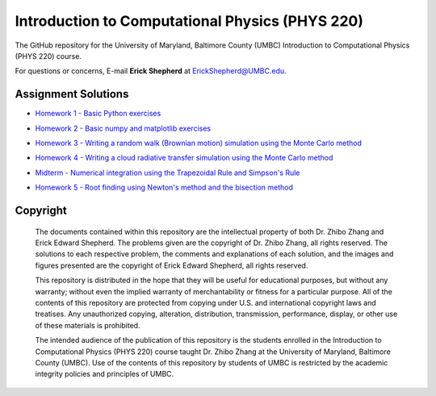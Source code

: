 ================================================
Introduction to Computational Physics (PHYS 220)
================================================

The GitHub repository for the University of Maryland, Baltimore County (UMBC) Introduction to Computational Physics (PHYS 220) course.

For questions or concerns, E-mail **Erick Shepherd** at `ErickShepherd@UMBC.edu`_.

.. _`ErickShepherd@UMBC.edu`: ErickShepherd@UMBC.edu

Assignment Solutions
====================

- `Homework 1 - Basic Python exercises`_
- `Homework 2 - Basic numpy and matplotlib exercises`_
- `Homework 3 - Writing a random walk (Brownian motion) simulation using the Monte Carlo method`_
- `Homework 4 - Writing a cloud radiative transfer simulation using the Monte Carlo method`_
- `Midterm    - Numerical integration using the Trapezoidal Rule and Simpson's Rule`_
- `Homework 5 - Root finding using Newton's method and the bisection method`_

    .. _`Homework 1 - Basic Python exercises`: Solutions/Assignment%2001%20-%20Homework%201
    
    .. _`Homework 2 - Basic numpy and matplotlib exercises`: Solutions/Assignment%2002%20-%20Homework%202
    
    .. _`Homework 3 - Writing a random walk (Brownian motion) simulation using the Monte Carlo method`: Solutions/Assignment%2003%20-%20Homework%203
    
    .. _`Homework 4 - Writing a cloud radiative transfer simulation using the Monte Carlo method`: Solutions/Assignment%2004%20-%20Homework%204
    
    .. _`Midterm    - Numerical integration using the Trapezoidal Rule and Simpson's Rule`: Solutions/Assignment%2005%20-%20Midterm

    .. _`Homework 5 - Root finding using Newton's method and the bisection method`: Solutions/Assignment%2006%20-%20Homework%205

Copyright
=========

    The documents contained within this repository are the intellectual property 
    of both Dr. Zhibo Zhang and Erick Edward Shepherd. The problems given are  
    the copyright of Dr. Zhibo Zhang, all rights reserved. The solutions to each
    respective problem, the comments and explanations of each solution, and the
    images and figures presented are the copyright of Erick Edward Shepherd, all 
    rights reserved.

    This repository is distributed in the hope that they will be useful for 
    educational purposes, but without any warranty; without even the implied 
    warranty of merchantability or fitness for a particular purpose. All of 
    the contents of this repository are protected from copying under U.S. and 
    international copyright laws and treatises. Any unauthorized copying, 
    alteration, distribution, transmission, performance, display, or other use 
    of these materials is prohibited.

    The intended audience of the publication of this repository is the students
    enrolled in the Introduction to Computational Physics (PHYS 220) course 
    taught Dr. Zhibo Zhang at the University of Maryland, Baltimore County 
    (UMBC). Use of the contents of this repository by students of UMBC is 
    restricted by the academic integrity policies and principles of UMBC.
